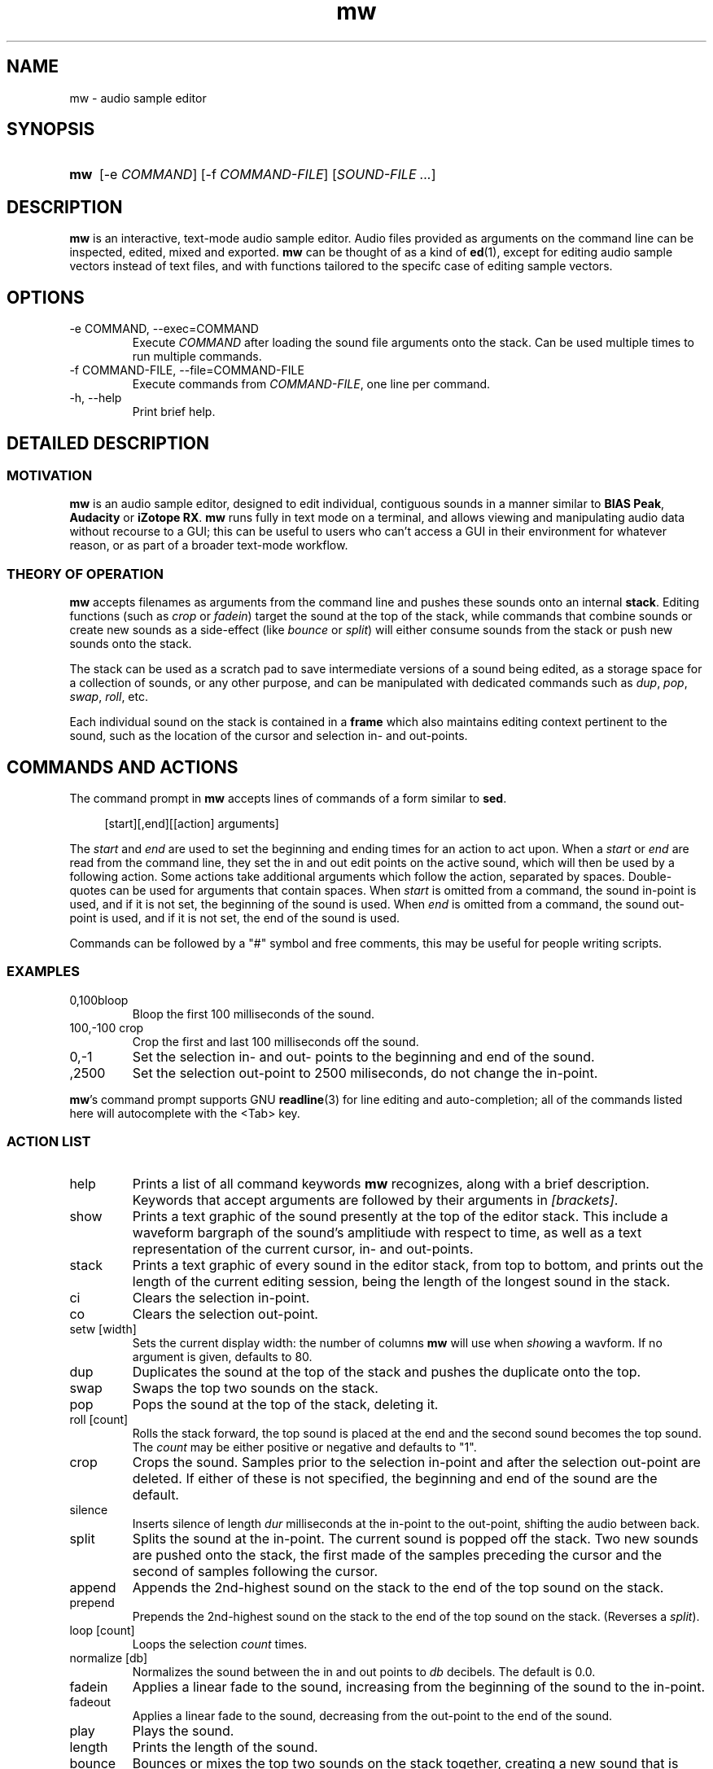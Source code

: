 .TH mw 1 "2023-05-30" "Jamie Hardt" "User Manuals"
.SH NAME 
mw \- audio sample editor
.SH SYNOPSIS
.SY mw
.RI "[\-e " COMMAND "]"
.RI "[\-f " COMMAND-FILE "]" 
.RI "[" "SOUND-FILE ..." "]"
.SH DESCRIPTION
.B mw
is an interactive, text-mode audio sample editor. Audio files provided as 
arguments on the command line can be inspected, edited, mixed and exported.
.B mw
can be thought of as a kind of 
.BR ed "(1),"
except for editing audio sample vectors instead of text files, and with 
functions  tailored to the specifc case of editing sample vectors.
.SH OPTIONS
.IP "\-e COMMAND, \-\-exec=COMMAND"
Execute 
.I COMMAND
after loading the sound file arguments onto the stack.
Can be used multiple times to run multiple commands.
.IP "\-f COMMAND-FILE, \-\-file=COMMAND-FILE"
Execute commands from 
.IR COMMAND-FILE ","
one line per command.
.IP "\-h, \-\-help"
Print brief help.
.SH DETAILED DESCRIPTION
.SS MOTIVATION
.B mw
is an audio sample editor, designed to edit individual, contiguous sounds in a 
manner similar to 
.BR "BIAS Peak" ", " "Audacity" " or " "iZotope RX" "."
.B mw
runs fully in text mode on a terminal, and allows viewing and manipulating 
audio data without recourse to a GUI; this can be useful to users who can't 
access a GUI in their environment for whatever reason, or as part of a broader 
text-mode workflow.
.SS THEORY OF OPERATION
.B mw
accepts filenames as arguments from the command line and pushes these sounds 
onto an internal 
.BR stack "." 
Editing functions (such as 
.IR crop " or " "fadein" ")"
target the sound at the top of the stack, while commands that combine sounds or 
create  new sounds as a side-effect (like
.IR bounce " or " split ")"
will either consume sounds from the stack or push new sounds onto the stack.
.PP 
The stack
can be used as a scratch pad to save intermediate versions of a sound being 
edited, as a storage space for a collection of sounds, or any other purpose, 
and can be manipulated with dedicated commands such as 
.IR dup ", " pop ", " swap ", " roll ", etc."
.PP
Each individual sound on the stack is contained in a 
.B
frame
which also maintains editing context pertinent to the sound, such as the 
location of the cursor and selection in- and out-points.
.SH COMMANDS AND ACTIONS

The command prompt in 
.B mw
accepts lines of commands of a form similar to 
.BR sed "."
.RS 4
.PP 
[start][,end][[action] arguments]
.RS -4
.PP
The 
.I start 
and 
.I end 
are
used to set the beginning and ending times for an action to act upon. When a 
.I start 
or 
.I end 
are read from the command line, they set the in and out edit points on the 
active sound, which will then be used by a following action. Some actions take 
additional arguments which follow the action, separated by spaces. 
Double-quotes can be used for arguments that contain spaces.
When 
.I start
is omitted from a command, the sound in-point is used, and if it is not set,
the beginning of the sound is used. When 
.I end
is omitted from a command, the sound out-point is used, and if it is not set,
the end of the sound is used.
.PP 
Commands can be followed by a "#" symbol and free comments, this may be useful
for people writing scripts.
.SS EXAMPLES
.IP 0,100bloop
Bloop the first 100 milliseconds of the sound.
.IP "100,-100 crop"
Crop the first and last 100 milliseconds off the sound.
.IP 0,-1 
Set the selection in- and out- points to the beginning and end of the sound.
.IP ,2500
Set the selection out-point to 2500 miliseconds, do not change the in-point.
.P
.BR mw 's
command prompt supports GNU 
.BR readline (3)
for line editing and auto-completion; all of the commands listed here will 
autocomplete with the <Tab> key.
.SS ACTION LIST
.IP help
Prints a list of all command keywords 
.B mw
recognizes, along with a brief description. Keywords that accept arguments
are followed by their arguments in 
.IR [brackets] .
.IP show
Prints a text graphic of the sound presently at the top of the editor stack. 
This include a waveform bargraph of the sound's amplitiude with respect to 
time, as well as a text representation of the current cursor, in- and 
out-points.
.IP stack
Prints a text graphic of every sound in the editor stack, from top to bottom, 
and prints out the length of the current editing session, being the length of
the longest sound in the stack.
.IP "ci"
Clears the selection in-point.
.IP "co"
Clears the selection out-point.
.IP "setw [width]"
Sets the current display width: the number of columns
.B mw
will use when
.IR show ing
a wavform. If no argument is given, defaults to 80.
.IP dup
Duplicates the sound at the top of the stack and pushes the duplicate onto the 
top.
.IP swap
Swaps the top two sounds on the stack.
.IP pop
Pops the sound at the top of the stack, deleting it.
.IP "roll [count]"
Rolls the stack forward, the top sound is placed at the end and the second 
sound becomes
the top sound. The
.I count
may be either positive or negative and defaults to "1".
.IP crop
Crops the sound. Samples prior to the selection in-point and after the 
selection out-point are deleted. If either of these is not specified, the 
beginning and end of the sound are the default.
.IP silence
Inserts silence of length
.I dur
milliseconds at the in-point to the out-point, shifting the audio between back.
.IP split
Splits the sound at the in-point. The current sound is popped off the stack. 
Two new sounds are pushed onto the stack, the first made of the samples 
preceding the cursor and the second of samples following the cursor.
.IP append
Appends the 2nd-highest sound on the stack to the end of the top sound on the 
stack. 
.IP prepend 
Prepends the 2nd-highest sound on the stack to the end of the top sound on the 
stack. 
(Reverses a 
.IR split ")."
.IP "loop [count]"
Loops the selection
.I count
times.
.IP "normalize [db]"
Normalizes the sound between the in and out points to 
.I db 
decibels. The default is 0.0.
.IP fadein
Applies a linear fade to the sound, increasing from the beginning of the sound 
to the in-point.
.IP fadeout
Applies a linear fade to the sound, decreasing from the out-point to the end of 
the sound.
.IP play
Plays the sound.
.IP length
Prints the length of the sound.
.IP bounce
Bounces or mixes the top two sounds on the stack together, creating a new sound 
that is
placed on the top of the stack.
.IP bloop
Silences the samples between the insertion in-point and out-point.
.IP "export [name]"
Exports the sound as a wav file. If no
.I name
is provided, the default is 
.IR out.wav .
.SH EXIT STATUS
.IP 0
On user quit.
.SH AUTHOR
Jamie Hardt <https://github.com/iluvcapra>
.SH BUGS
.B mw
is (optimistically) beta software and has numerous gaps in implementation and 
performance. Issue submissions, feature requests, pull requests and other 
contributions 
are welcome and should be directed at 
.BR mw 's
home page on GitHub:
.RS 4
.I https://github.com/iluvcapra/mw 
.SH SEE ALSO
.BR "ffmpeg" "(1),"
.BR "pydub" "<http://pydub.com>"
